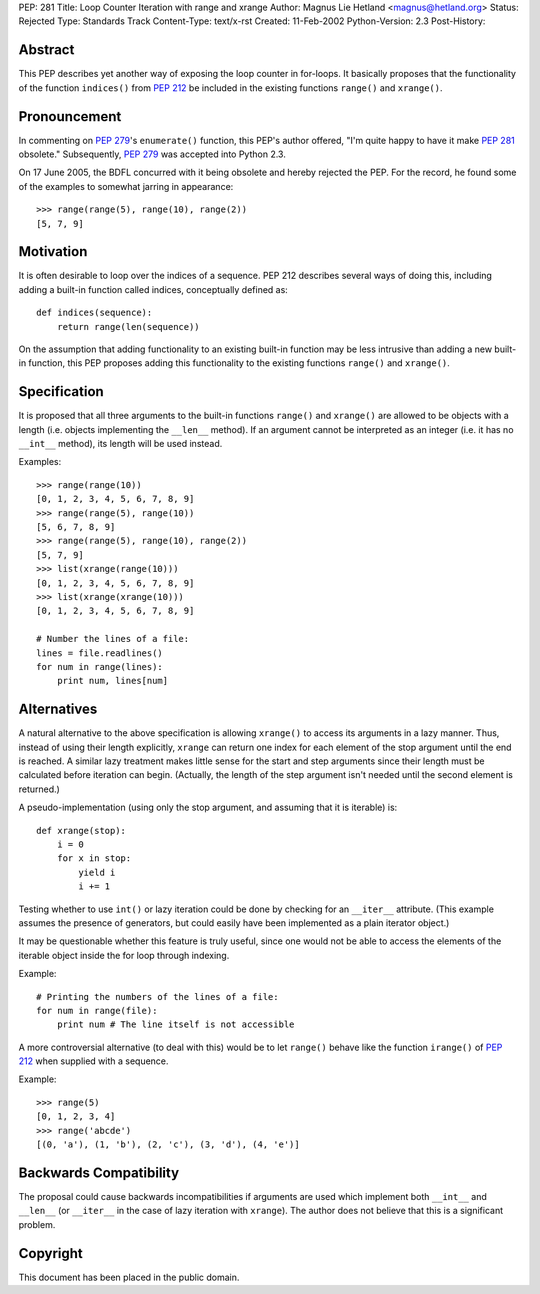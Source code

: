 PEP: 281
Title: Loop Counter Iteration with range and xrange
Author: Magnus Lie Hetland <magnus@hetland.org>
Status: Rejected
Type: Standards Track
Content-Type: text/x-rst
Created: 11-Feb-2002
Python-Version: 2.3
Post-History:


Abstract
========

This PEP describes yet another way of exposing the loop counter in
for-loops. It basically proposes that the functionality of the
function ``indices()`` from :pep:`212` be included in the existing
functions ``range()`` and ``xrange()``.


Pronouncement
=============

In commenting on :pep:`279`'s ``enumerate()`` function, this PEP's author
offered, "I'm quite happy to have it make :pep:`281` obsolete."
Subsequently, :pep:`279` was accepted into Python 2.3.

On 17 June 2005, the BDFL concurred with it being obsolete and
hereby rejected the PEP.  For the record, he found some of the
examples to somewhat jarring in appearance::

   >>> range(range(5), range(10), range(2))
   [5, 7, 9]


Motivation
==========

It is often desirable to loop over the indices of a sequence.  PEP
212 describes several ways of doing this, including adding a
built-in function called indices, conceptually defined as::

   def indices(sequence):
       return range(len(sequence))

On the assumption that adding functionality to an existing built-in
function may be less intrusive than adding a new built-in function,
this PEP proposes adding this functionality to the existing
functions ``range()`` and ``xrange()``.


Specification
=============

It is proposed that all three arguments to the built-in functions
``range()`` and ``xrange()`` are allowed to be objects with a length
(i.e. objects implementing the ``__len__`` method).  If an argument
cannot be interpreted as an integer (i.e. it has no ``__int__``
method), its length will be used instead.

Examples::

   >>> range(range(10))
   [0, 1, 2, 3, 4, 5, 6, 7, 8, 9]
   >>> range(range(5), range(10))
   [5, 6, 7, 8, 9]
   >>> range(range(5), range(10), range(2))
   [5, 7, 9]
   >>> list(xrange(range(10)))
   [0, 1, 2, 3, 4, 5, 6, 7, 8, 9]
   >>> list(xrange(xrange(10)))
   [0, 1, 2, 3, 4, 5, 6, 7, 8, 9]

   # Number the lines of a file:
   lines = file.readlines()
   for num in range(lines):
       print num, lines[num]


Alternatives
============

A natural alternative to the above specification is allowing
``xrange()`` to access its arguments in a lazy manner.  Thus, instead
of using their length explicitly, ``xrange`` can return one index for
each element of the stop argument until the end is reached.  A
similar lazy treatment makes little sense for the start and step
arguments since their length must be calculated before iteration
can begin.  (Actually, the length of the step argument isn't needed
until the second element is returned.)

A pseudo-implementation (using only the stop argument, and assuming
that it is iterable) is::

   def xrange(stop):
       i = 0
       for x in stop:
           yield i
           i += 1

Testing whether to use ``int()`` or lazy iteration could be done by
checking for an ``__iter__`` attribute.  (This example assumes the
presence of generators, but could easily have been implemented as a
plain iterator object.)

It may be questionable whether this feature is truly useful, since
one would not be able to access the elements of the iterable object
inside the for loop through indexing.

Example::

   # Printing the numbers of the lines of a file:
   for num in range(file):
       print num # The line itself is not accessible

A more controversial alternative (to deal with this) would be to
let ``range()`` behave like the function ``irange()`` of :pep:`212` when
supplied with a sequence.

Example::

   >>> range(5)
   [0, 1, 2, 3, 4]
   >>> range('abcde')
   [(0, 'a'), (1, 'b'), (2, 'c'), (3, 'd'), (4, 'e')]


Backwards Compatibility
=======================

The proposal could cause backwards incompatibilities if arguments
are used which implement both ``__int__`` and ``__len__`` (or ``__iter__`` in
the case of lazy iteration with ``xrange``).  The author does not
believe that this is a significant problem.


Copyright
=========

This document has been placed in the public domain.
